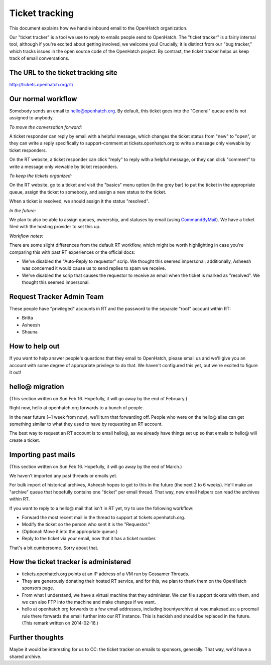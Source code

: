 Ticket tracking
===============

This document explains how we handle inbound email to the OpenHatch organization.

Our "ticket tracker" is a tool we use to reply to emails people send to OpenHatch. The "ticket tracker" is a fairly internal tool, although if you're excited about getting involved, we welcome you! Crucially, it is distinct from our "bug tracker," which tracks issues in the open source code of the OpenHatch project. By contrast, the ticket tracker helps us keep track of email conversations.

The URL to the ticket tracking site
-----------------------------------

http://tickets.openhatch.org/rt/

Our normal workflow
-------------------

Somebody sends an email to hello@openhatch.org. By default, this ticket goes into the "General" queue and is not assigned to anybody.

*To move the conversation forward:*

A ticket responder can reply by email with a helpful message, which changes the ticket status from "new" to "open", or they can write a reply specifically to support-comment at tickets.openhatch.org to write a message only viewable by ticket responders.

On the RT website, a ticket responder can click "reply" to reply with a helpful message, or they can click "comment" to write a message only viewable by ticket responders.

*To keep the tickets organized:*

On the RT website, go to a ticket and visit the "basics" menu option (in the grey bar) to put the ticket in the appropriate queue, assign the ticket to somebody, and assign a new status to the ticket.

When a ticket is resolved, we should assign it the status "resolved".

*In the future:*

We plan to also be able to assign queues, ownership, and statuses by email (using `CommandByMail <http://search.cpan.org/dist/RT-Extension-CommandByMail/lib/RT/Extension/CommandByMail.pm>`_). We have a ticket filed with the hosting provider to set this up.

*Workflow notes:*

There are some slight differences from the default RT workflow, which might be worth highlighting in case you're comparing this with past RT experiences or the official docs:

* We've disabled the "Auto-Reply to requestor" scrip. We thought this seemed impersonal; additionally, Asheesh was concerned it would cause us to send replies to spam we receive.

* We've disabled the scrip that causes the requestor to receive an email when the ticket is marked as "resolved". We thought this seemed impersonal.


Request Tracker Admin Team
-----------------------------------

These people have "privileged" accounts in RT and the password to the separate "root" account within RT:

* Britta
* Asheesh
* Shauna


How to help out
-------------------

If you want to help answer people's questions that they email to OpenHatch, please email us and we'll give you an account with some degree of appropriate privilege to do that. We haven't configured this yet, but we're excited to figure it out!


hello@ migration
----------------

(This section written on Sun Feb 16. Hopefully, it will go away by the end of February.)

Right now, hello at openhatch.org forwards to a bunch of people.

In the near future (~1 week from now), we'll turn that forwarding off. People who were on the hello@ alias can get something similar to what they used to have by requesting an RT account.

The best way to request an RT account is to email hello@, as we already have things set up so that emails to hello@ will create a ticket.


Importing past mails
---------------------

(This section written on Sun Feb 16. Hopefully, it will go away by the end of March.)

We haven't imported any past threads or emails yet.

For bulk import of historical archives, Asheesh hopes to get to this in the future (the next 2 to 6 weeks). He'll make an "archive" queue that hopefully contains one "ticket" per email thread. That way, new email helpers can read the archives within RT.

If you want to reply to a hello@ mail that isn't in RT yet, try to use the following workflow:

* Forward the most recent mail in the thread to support at tickets.openhatch.org.

* Modify the ticket so the person who sent it is the "Requestor."

* (Optional: Move it into the appropriate queue.)

* Reply to the ticket via your email, now that it has a ticket number.

That's a bit cumbersome. Sorry about that.

How the ticket tracker is administered
--------------------------------------

* tickets.openhatch.org points at an IP address of a VM run by Gossamer Threads.
* They are generously donating their hosted RT service, and for this, we plan to thank them on the OpenHatch sponsors page.
* From what I understand, we have a virtual machine that they administer. We can file support tickets with them, and we can also FTP into the machine and make changes if we want.
* hello at openhatch.org forwards to a few email addresses, including bountyarchive at rose.makesad.us; a procmail rule there forwards the email further into our RT instance. This is hackish and should be replaced in the future. (This remark written on 2014-02-16.)


Further thoughts
-------------------

Maybe it would be interesting for us to CC: the ticket tracker on emails to sponsors, generally. That way, we'd have a shared archive.
